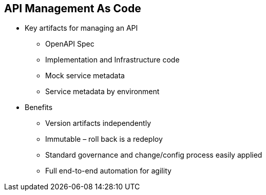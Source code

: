 :data-uri:
:noaudio:

== API Management As Code

* Key artifacts for managing an API
** OpenAPI Spec 
** Implementation and Infrastructure code 
** Mock service metadata 
** Service metadata by environment

* Benefits
** Version artifacts independently
** Immutable – roll back is a redeploy
** Standard governance and change/config process easily applied 
** Full end-to-end automation for agility

ifdef::showscript[]

Transcript:


endif::showscript[]

